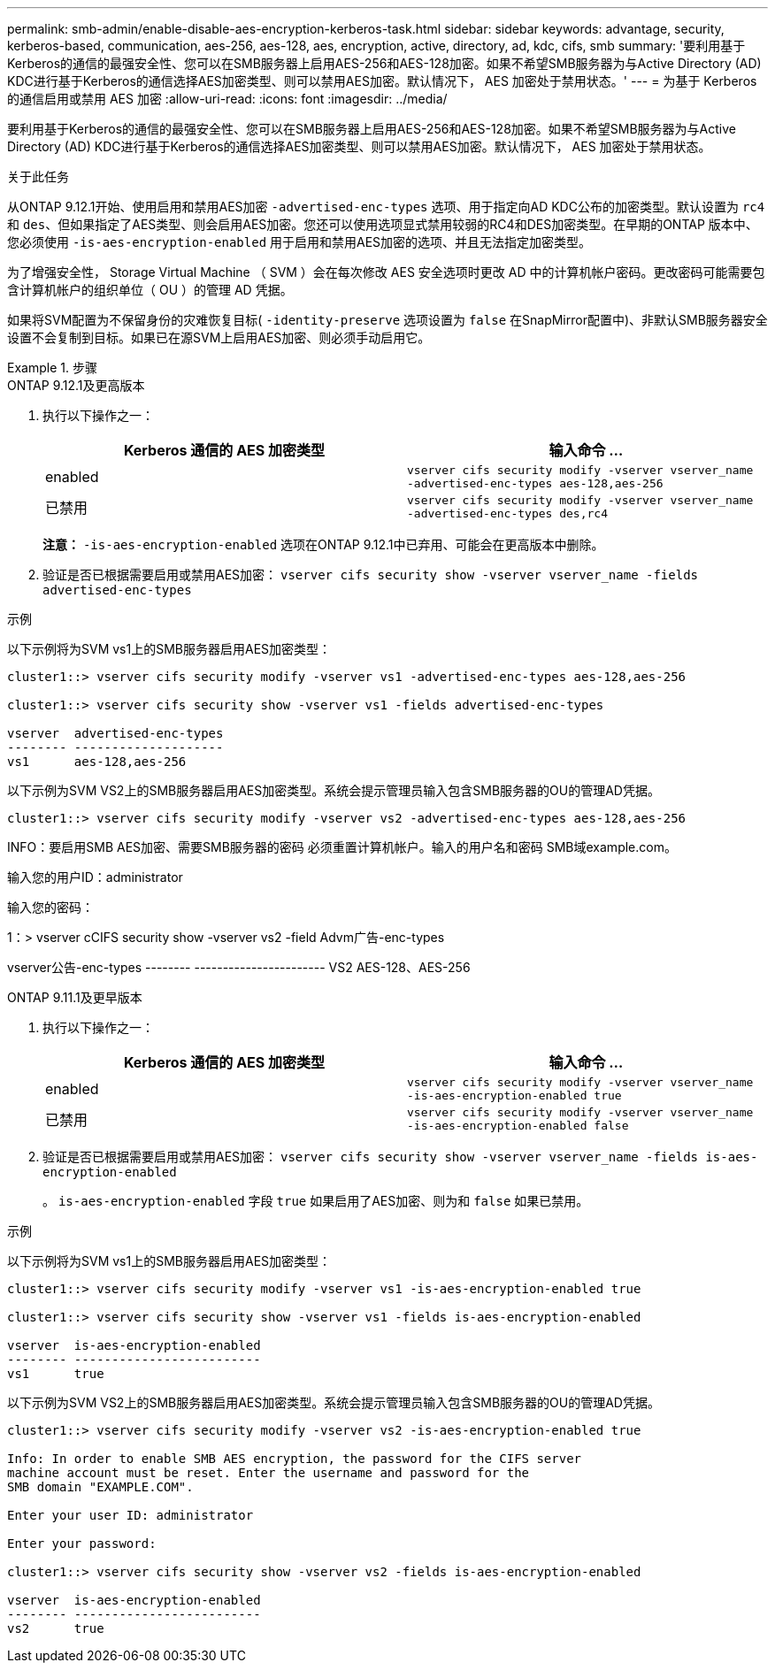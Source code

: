 ---
permalink: smb-admin/enable-disable-aes-encryption-kerberos-task.html 
sidebar: sidebar 
keywords: advantage, security, kerberos-based, communication, aes-256, aes-128, aes, encryption, active, directory, ad, kdc, cifs, smb 
summary: '要利用基于Kerberos的通信的最强安全性、您可以在SMB服务器上启用AES-256和AES-128加密。如果不希望SMB服务器为与Active Directory (AD) KDC进行基于Kerberos的通信选择AES加密类型、则可以禁用AES加密。默认情况下， AES 加密处于禁用状态。' 
---
= 为基于 Kerberos 的通信启用或禁用 AES 加密
:allow-uri-read: 
:icons: font
:imagesdir: ../media/


[role="lead"]
要利用基于Kerberos的通信的最强安全性、您可以在SMB服务器上启用AES-256和AES-128加密。如果不希望SMB服务器为与Active Directory (AD) KDC进行基于Kerberos的通信选择AES加密类型、则可以禁用AES加密。默认情况下， AES 加密处于禁用状态。

.关于此任务
从ONTAP 9.12.1开始、使用启用和禁用AES加密 `-advertised-enc-types` 选项、用于指定向AD KDC公布的加密类型。默认设置为 `rc4` 和 `des`、但如果指定了AES类型、则会启用AES加密。您还可以使用选项显式禁用较弱的RC4和DES加密类型。在早期的ONTAP 版本中、您必须使用 `-is-aes-encryption-enabled` 用于启用和禁用AES加密的选项、并且无法指定加密类型。

为了增强安全性， Storage Virtual Machine （ SVM ）会在每次修改 AES 安全选项时更改 AD 中的计算机帐户密码。更改密码可能需要包含计算机帐户的组织单位（ OU ）的管理 AD 凭据。

如果将SVM配置为不保留身份的灾难恢复目标( `-identity-preserve` 选项设置为 `false` 在SnapMirror配置中)、非默认SMB服务器安全设置不会复制到目标。如果已在源SVM上启用AES加密、则必须手动启用它。

.步骤
[role="tabbed-block"]
====
.ONTAP 9.12.1及更高版本
--
. 执行以下操作之一：
+
|===
| Kerberos 通信的 AES 加密类型 | 输入命令 ... 


 a| 
enabled
 a| 
`vserver cifs security modify -vserver vserver_name -advertised-enc-types aes-128,aes-256`



 a| 
已禁用
 a| 
`vserver cifs security modify -vserver vserver_name -advertised-enc-types des,rc4`

|===
+
*注意：* `-is-aes-encryption-enabled` 选项在ONTAP 9.12.1中已弃用、可能会在更高版本中删除。

. 验证是否已根据需要启用或禁用AES加密： `vserver cifs security show -vserver vserver_name -fields advertised-enc-types`


.示例
以下示例将为SVM vs1上的SMB服务器启用AES加密类型：

[listing]
----
cluster1::> vserver cifs security modify -vserver vs1 -advertised-enc-types aes-128,aes-256

cluster1::> vserver cifs security show -vserver vs1 -fields advertised-enc-types

vserver  advertised-enc-types
-------- --------------------
vs1      aes-128,aes-256
----
以下示例为SVM VS2上的SMB服务器启用AES加密类型。系统会提示管理员输入包含SMB服务器的OU的管理AD凭据。

[listing]
----
cluster1::> vserver cifs security modify -vserver vs2 -advertised-enc-types aes-128,aes-256
----
INFO：要启用SMB AES加密、需要SMB服务器的密码
必须重置计算机帐户。输入的用户名和密码
SMB域example.com。

输入您的用户ID：administrator

输入您的密码：

1：> vserver cCIFS security show -vserver vs2 -field Advm广告-enc-types

vserver公告-enc-types
-------- -----------------------
VS2 AES-128、AES-256

--
.ONTAP 9.11.1及更早版本
--
. 执行以下操作之一：
+
|===
| Kerberos 通信的 AES 加密类型 | 输入命令 ... 


 a| 
enabled
 a| 
`vserver cifs security modify -vserver vserver_name -is-aes-encryption-enabled true`



 a| 
已禁用
 a| 
`vserver cifs security modify -vserver vserver_name -is-aes-encryption-enabled false`

|===
. 验证是否已根据需要启用或禁用AES加密： `vserver cifs security show -vserver vserver_name -fields is-aes-encryption-enabled`
+
。 `is-aes-encryption-enabled` 字段 `true` 如果启用了AES加密、则为和 `false` 如果已禁用。



.示例
以下示例将为SVM vs1上的SMB服务器启用AES加密类型：

[listing]
----
cluster1::> vserver cifs security modify -vserver vs1 -is-aes-encryption-enabled true

cluster1::> vserver cifs security show -vserver vs1 -fields is-aes-encryption-enabled

vserver  is-aes-encryption-enabled
-------- -------------------------
vs1      true
----
以下示例为SVM VS2上的SMB服务器启用AES加密类型。系统会提示管理员输入包含SMB服务器的OU的管理AD凭据。

[listing]
----
cluster1::> vserver cifs security modify -vserver vs2 -is-aes-encryption-enabled true

Info: In order to enable SMB AES encryption, the password for the CIFS server
machine account must be reset. Enter the username and password for the
SMB domain "EXAMPLE.COM".

Enter your user ID: administrator

Enter your password:

cluster1::> vserver cifs security show -vserver vs2 -fields is-aes-encryption-enabled

vserver  is-aes-encryption-enabled
-------- -------------------------
vs2      true
----
--
====